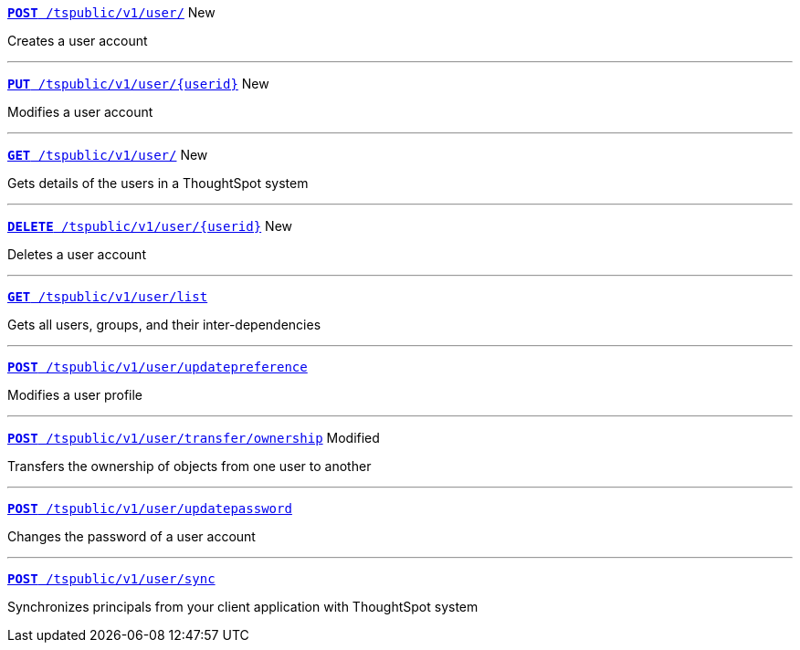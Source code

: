 
[div boxDiv boxFullWidth]
--
`xref:group-api.adoc#create-group[*POST* /tspublic/v1/user/]` [tag greenBackground]#New# 

Creates a user account  

---

`xref:user-api.adoc#update-user[*PUT* /tspublic/v1/user/{userid}]` [tag greenBackground]#New# 

Modifies a user account

---

`xref:user-api.adoc#get-user-details[*GET* /tspublic/v1/user/]` [tag greenBackground]#New# 

Gets details of the users in a ThoughtSpot system

---

`xref:user-api.adoc#delete-user[*DELETE* /tspublic/v1/user/{userid}]` [tag greenBackground]#New# 

Deletes a user account

---
`xref:user-api.adoc#user-list[*GET* /tspublic/v1/user/list]`

Gets all users, groups, and their inter-dependencies

---
`xref:user-api.adoc#updatepreference-api[**POST** /tspublic/v1/user/updatepreference]`

Modifies a user profile

---
`xref:user-api.adoc#transfer-ownership[**POST** /tspublic/v1/user/transfer/ownership]` [tag orangeBackground]#Modified# 

Transfers the ownership of objects from one user to another

---
`xref:user-api.adoc#change-pwd[**POST** /tspublic/v1/user/updatepassword]`   

Changes the password of a user account

---
`xref:user-api.adoc#user-sync[**POST** /tspublic/v1/user/sync]` 

Synchronizes principals from your client application with ThoughtSpot system
--